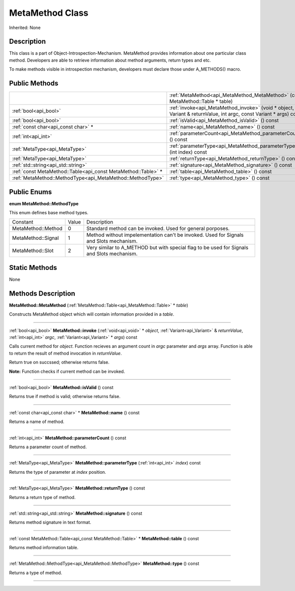 .. _api_MetaMethod:
MetaMethod Class
================

Inherited: None

.. _api_MetaMethod_description:
Description
-----------

This class is a part of Object-Introspection-Mechanism. MetaMethod provides information about one particular class method. Developers are able to retrieve information about method arguments, return types and etc.

To make methods visible in introspection mechanism, developers must declare those under A_METHODS() macro.



.. _api_MetaMethod_public:
Public Methods
--------------

+---------------------------------------------------------------+--------------------------------------------------------------------------------------------------------------------+
|                                                               | :ref:`MetaMethod<api_MetaMethod_MetaMethod>` (const MetaMethod::Table * table)                                     |
+---------------------------------------------------------------+--------------------------------------------------------------------------------------------------------------------+
|                                         :ref:`bool<api_bool>` | :ref:`invoke<api_MetaMethod_invoke>` (void * object, Variant & returnValue, int  argc, const Variant * args) const |
+---------------------------------------------------------------+--------------------------------------------------------------------------------------------------------------------+
|                                         :ref:`bool<api_bool>` | :ref:`isValid<api_MetaMethod_isValid>` () const                                                                    |
+---------------------------------------------------------------+--------------------------------------------------------------------------------------------------------------------+
|                           :ref:`const char<api_const char>` * | :ref:`name<api_MetaMethod_name>` () const                                                                          |
+---------------------------------------------------------------+--------------------------------------------------------------------------------------------------------------------+
|                                           :ref:`int<api_int>` | :ref:`parameterCount<api_MetaMethod_parameterCount>` () const                                                      |
+---------------------------------------------------------------+--------------------------------------------------------------------------------------------------------------------+
|                                 :ref:`MetaType<api_MetaType>` | :ref:`parameterType<api_MetaMethod_parameterType>` (int  index) const                                              |
+---------------------------------------------------------------+--------------------------------------------------------------------------------------------------------------------+
|                                 :ref:`MetaType<api_MetaType>` | :ref:`returnType<api_MetaMethod_returnType>` () const                                                              |
+---------------------------------------------------------------+--------------------------------------------------------------------------------------------------------------------+
|                           :ref:`std::string<api_std::string>` | :ref:`signature<api_MetaMethod_signature>` () const                                                                |
+---------------------------------------------------------------+--------------------------------------------------------------------------------------------------------------------+
| :ref:`const MetaMethod::Table<api_const MetaMethod::Table>` * | :ref:`table<api_MetaMethod_table>` () const                                                                        |
+---------------------------------------------------------------+--------------------------------------------------------------------------------------------------------------------+
|     :ref:`MetaMethod::MethodType<api_MetaMethod::MethodType>` | :ref:`type<api_MetaMethod_type>` () const                                                                          |
+---------------------------------------------------------------+--------------------------------------------------------------------------------------------------------------------+

.. _api_MetaMethod_enums:
Public Enums
--------------

.. _api_MetaMethod_MethodType:
**enum MetaMethod::MethodType**

This enum defines base method types.

+--------------------+-------+--------------------------------------------------------------------------------------------+
|           Constant | Value | Description                                                                                |
+--------------------+-------+--------------------------------------------------------------------------------------------+
| MetaMethod::Method | 0     | Standard method can be invoked. Used for general porposes.                                 |
+--------------------+-------+--------------------------------------------------------------------------------------------+
| MetaMethod::Signal | 1     | Method without impelementation can't be invoked. Used for Signals and Slots mechanism.     |
+--------------------+-------+--------------------------------------------------------------------------------------------+
|   MetaMethod::Slot | 2     | Very similar to A_METHOD but with special flag to be used for Signals and Slots mechanism. |
+--------------------+-------+--------------------------------------------------------------------------------------------+



.. _api_MetaMethod_static:
Static Methods
--------------

None

.. _api_MetaMethod_methods:
Methods Description
-------------------

.. _api_MetaMethod_MetaMethod:

**MetaMethod::MetaMethod** (:ref:`MetaMethod::Table<api_MetaMethod::Table>` * *table*)

Constructs MetaMethod object which will contain information provided in a *table*.

----

.. _api_MetaMethod_invoke:

:ref:`bool<api_bool>`  **MetaMethod::invoke** (:ref:`void<api_void>` * *object*, :ref:`Variant<api_Variant>` & *returnValue*, :ref:`int<api_int>`  *argc*, :ref:`Variant<api_Variant>` * *args*) const

Calls current method for *object*. Function recieves an argument count in *argc* parameter and *args* array. Function is able to return the result of method invocation in *returnValue*.

Return true on succssed; otherwise returns false.

**Note:** Function checks if current method can be invoked.

----

.. _api_MetaMethod_isValid:

:ref:`bool<api_bool>`  **MetaMethod::isValid** () const

Returns true if method is valid; otherwise returns false.

----

.. _api_MetaMethod_name:

:ref:`const char<api_const char>` * **MetaMethod::name** () const

Returns a name of method.

----

.. _api_MetaMethod_parameterCount:

:ref:`int<api_int>`  **MetaMethod::parameterCount** () const

Returns a parameter count of method.

----

.. _api_MetaMethod_parameterType:

:ref:`MetaType<api_MetaType>`  **MetaMethod::parameterType** (:ref:`int<api_int>`  *index*) const

Returns the type of parameter at *index* position.

----

.. _api_MetaMethod_returnType:

:ref:`MetaType<api_MetaType>`  **MetaMethod::returnType** () const

Returns a return type of method.

----

.. _api_MetaMethod_signature:

:ref:`std::string<api_std::string>`  **MetaMethod::signature** () const

Returns method signature in text format.

----

.. _api_MetaMethod_table:

:ref:`const MetaMethod::Table<api_const MetaMethod::Table>` * **MetaMethod::table** () const

Returns method information table.

----

.. _api_MetaMethod_type:

:ref:`MetaMethod::MethodType<api_MetaMethod::MethodType>`  **MetaMethod::type** () const

Returns a type of method.

----


